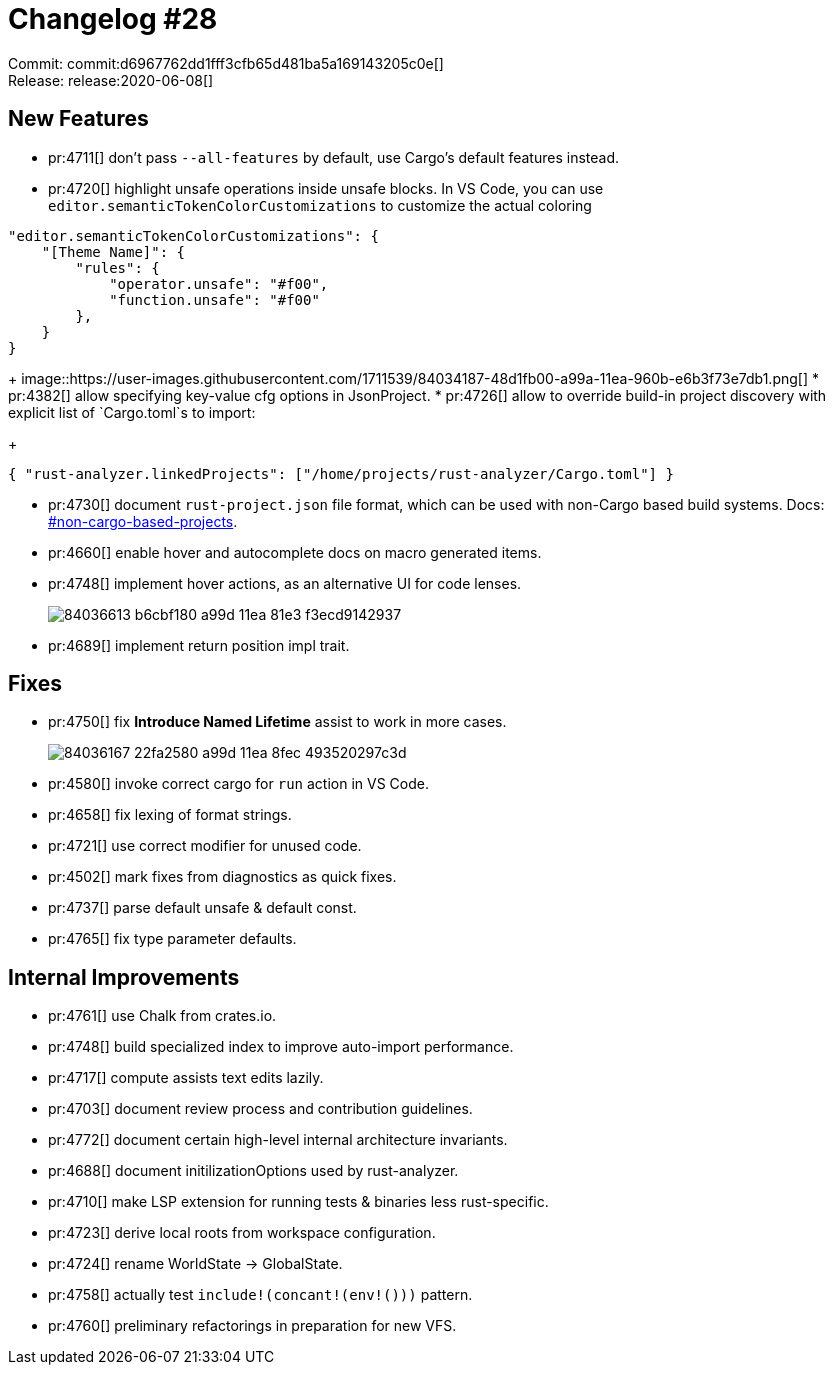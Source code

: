 = Changelog #28
:sectanchors:
:page-layout: post

Commit: commit:d6967762dd1fff3cfb65d481ba5a169143205c0e[] +
Release: release:2020-06-08[]

== New Features

* pr:4711[] don't pass `--all-features` by default, use Cargo's default features instead.
* pr:4720[] highlight unsafe operations inside unsafe blocks. In VS Code, you can use `editor.semanticTokenColorCustomizations` to customize the actual coloring
[source,json]
----
"editor.semanticTokenColorCustomizations": {
    "[Theme Name]": {
        "rules": {
            "operator.unsafe": "#f00",
            "function.unsafe": "#f00"
        },
    }
}
----
+
image::https://user-images.githubusercontent.com/1711539/84034187-48d1fb00-a99a-11ea-960b-e6b3f73e7db1.png[]
* pr:4382[] allow specifying key-value cfg options in JsonProject.
* pr:4726[] allow to override build-in project discovery with explicit list of `Cargo.toml`s to import:
+
[source,json]
----
{ "rust-analyzer.linkedProjects": ["/home/projects/rust-analyzer/Cargo.toml"] }
----
* pr:4730[] document `rust-project.json` file format, which can be used with non-Cargo based build systems.
  Docs: https://rust-analyzer.github.io/manual.html#non-cargo-based-projects[#non-cargo-based-projects].
* pr:4660[] enable hover and autocomplete docs on macro generated items.
* pr:4748[] implement hover actions, as an alternative UI for code lenses.
+
image::https://user-images.githubusercontent.com/1711539/84036613-b6cbf180-a99d-11ea-81e3-f3ecd9142937.gif[]
* pr:4689[] implement return position impl trait.


== Fixes

* pr:4750[] fix **Introduce Named Lifetime** assist to work in more cases.
+
image::https://user-images.githubusercontent.com/1711539/84036167-22fa2580-a99d-11ea-8fec-493520297c3d.gif[]
* pr:4580[] invoke correct cargo for `run` action in VS Code.
* pr:4658[] fix lexing of format strings.
* pr:4721[] use correct modifier for unused code.
* pr:4502[] mark fixes from diagnostics as quick fixes.
* pr:4737[] parse default unsafe & default const.
* pr:4765[] fix type parameter defaults.

== Internal Improvements

* pr:4761[] use Chalk from crates.io.
* pr:4748[] build specialized index to improve auto-import performance.
* pr:4717[] compute assists text edits lazily.
* pr:4703[] document review process and contribution guidelines.
* pr:4772[] document certain high-level internal architecture invariants.
* pr:4688[] document initilizationOptions used by rust-analyzer.
* pr:4710[] make LSP extension for running tests & binaries less rust-specific.
* pr:4723[] derive local roots from workspace configuration.
* pr:4724[] rename WorldState -> GlobalState.
* pr:4758[] actually test `include!(concant!(env!()))` pattern.
* pr:4760[] preliminary refactorings in preparation for new VFS.
